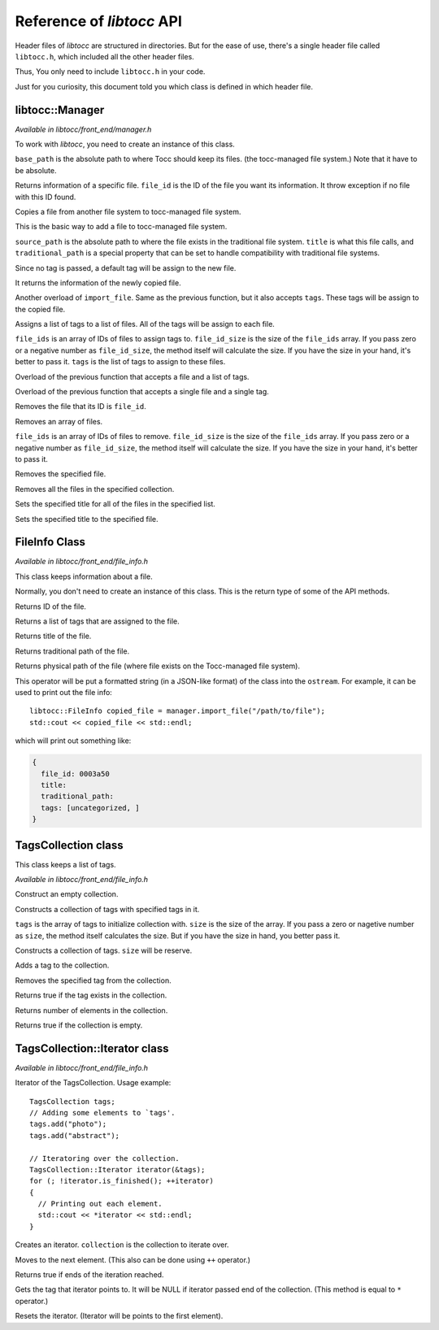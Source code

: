 
.. default-domain:: cpp

.. highlight:: cpp
  :linenothreshold: 3


Reference of *libtocc* API
==========================
Header files of *libtocc* are structured in directories. But for the ease of use,
there's a single header file called ``libtocc.h``, which included all the other
header files.

Thus, You only need to include ``libtocc.h`` in your code.

Just for you curiosity, this document told you which class is defined in which
header file.


libtocc::Manager
----------------

*Available in libtocc/front_end/manager.h*

.. class:: libtocc::Manager(const char* base_path)

To work with *libtocc*, you need to create an instance of this class.

``base_path`` is the absolute path to where Tocc should keep its files. (the
tocc-managed file system.) Note that it have to be absolute.


.. function:: libtocc::FileInfo \
                libtocc::Manager::get_file_info(const char* file_id)

Returns information of a specific file. ``file_id`` is the ID of the file you
want its information. It throw exception if no file with this ID found.

.. function:: libtocc::FileInfo libtocc::Manager::import_file(const char* source_path, \
                const char* title="", \
                const char* traditional_path="")

Copies a file from another file system to tocc-managed file system.

This is the basic way to add a file to tocc-managed file system.

``source_path`` is the absolute path to where the file exists in the
traditional file system. ``title`` is what this file calls, and
``traditional_path`` is a special property that can be set to handle
compatibility with traditional file systems.

Since no tag is passed, a default tag will be assign to the new file.

It returns the information of the newly copied file.

.. function:: libtocc::FileInfo libtocc::Manager::import_file(const char* source_path, \
                const char* title="", \
                const char* traditional_path="", \
                const TagsCollection* tags)

Another overload of ``import_file``. Same as the previous function, but it also
accepts ``tags``. These tags will be assign to the copied file.

.. function:: void libtocc::Manager::assign_tags(const char* file_ids[], \
                int file_ids_size, \
                const TagsCollection* tags)

Assigns a list of tags to a list of files. All of the tags will be assign to
each file.

``file_ids`` is an array of IDs of files to assign tags to. ``file_id_size`` is
the size of the ``file_ids`` array. If you pass zero or a negative number as
``file_id_size``, the method itself will calculate the size. If you have the
size in your hand, it's better to pass it. ``tags`` is the list of tags to
assign to these files.

.. function:: void libtocc::Manager::assign_tags(const char* file_id, const TagsCollection* tags)

Overload of the previous function that accepts a file and a list of tags.

.. function:: void libtocc::Manager::assign_tags(const char* file_id, const char* tag)

Overload of the previous function that accepts a single file and a single tag.

.. function:: void libtocc::Manager::remove_file(const char* file_id)

Removes the file that its ID is ``file_id``.

.. function:: void libtocc::Manager::remove_files(const char* file_ids[], int file_ids_size)

Removes an array of files.

``file_ids`` is an array of IDs of files to remove. ``file_id_size`` is
the size of the ``file_ids`` array. If you pass zero or a negative number as
``file_id_size``, the method itself will calculate the size. If you have the
size in your hand, it's better to pass it.

.. function:: void libtocc::Manager::remove_file(FileInfo& file_to_remove)

Removes the specified file.

.. function:: void libtocc::Manager::remove_files(FileInfoCollection& files_to_remove)

Removes all the files in the specified collection.

.. function:: void libtocc::Manager::set_titles(const char* file_ids[], int file_ids_size, const char* new_title)

Sets the specified title for all of the files in the specified list.

.. function:: void libtocc::Manager::set_title(const char* file_id, const char* new_title)

Sets the specified title to the specified file.


FileInfo Class
--------------

*Available in libtocc/front_end/file_info.h*

.. class:: FileInfo

This class keeps information about a file.

Normally, you don't need to create an instance of this class. This is the
return type of some of the API methods.

.. function:: const char* get_id() const

Returns ID of the file.

.. function:: TagsCollection get_tags() const

Returns a list of tags that are assigned to the file.

.. function:: const char* get_title() const

Returns title of the file.

.. function:: const char* get_traditional_path() const

Returns traditional path of the file.

.. function:: const char* get_physical_path() const

Returns physical path of the file (where file exists on the Tocc-managed
file system).

.. function:: std::ostream& operator<<

This operator will be put a formatted string (in a JSON-like format) of the
class into the ``ostream``. For example, it can be used to print out the
file info::

  libtocc::FileInfo copied_file = manager.import_file("/path/to/file");
  std::cout << copied_file << std::endl;

which will print out something like:

.. code-block:: json

  {
    file_id: 0003a50
    title:
    traditional_path:
    tags: [uncategorized, ]
  }


TagsCollection class
--------------------

This class keeps a list of tags.

*Available in libtocc/front_end/file_info.h*

.. class:: libtocc::TagsCollection
Construct an empty collection.

.. class:: libtocc::TagsCollection(const char* tags[], int size=-1)
Constructs a collection of tags with specified tags in it.

``tags`` is the array of tags to initialize collection with. ``size`` is the
size of the array. If you pass a zero or nagetive number as ``size``, the
method itself calculates the size. But if you have the size in hand, you better
pass it.

.. class:: libtocc::TagsCollection(int size)
Constructs a collection of tags. ``size`` will be reserve.

.. function:: void libtocc::TagsCollection::add_tag(const char* tag)
Adds a tag to the collection.

.. function:: void libtocc::TagsCollection::remove_tag(const char* tag)
Removes the specified tag from the collection.

.. function:: bool libtocc::TagsCollection::contains(const char* tag)
Returns true if the tag exists in the collection.

.. function:: int libtocc::TagsCollection::size() const
Returns number of elements in the collection.

.. function:: bool libtocc::TagsCollection::is_empty() const
Returns true if the collection is empty.


TagsCollection::Iterator class
------------------------------

*Available in libtocc/front_end/file_info.h*

Iterator of the TagsCollection. Usage example::

  TagsCollection tags;
  // Adding some elements to `tags'.
  tags.add("photo");
  tags.add("abstract");

  // Iteratoring over the collection.
  TagsCollection::Iterator iterator(&tags);
  for (; !iterator.is_finished(); ++iterator)
  {
    // Printing out each element.
    std::cout << *iterator << std::endl;
  }


.. class:: libtocc::TagsCollection::Iterator(const libtocc::TagsCollection* collection)
Creates an iterator. ``collection`` is the collection to iterate over.

.. function:: void libtocc::TagsCollection::next()
Moves to the next element. (This also can be done using ``++`` operator.)

.. function:: bool libtocc::TagsCollection::is_finished()
Returns true if ends of the iteration reached.

.. function:: const char* libtocc::TagsCollection::get()
Gets the tag that iterator points to.
It will be NULL if iterator passed end of the collection.
(This method is equal to ``*`` operator.)

.. function:: void libtocc::TagsCollection::reset()
Resets the iterator. (Iterator will be points to the first element).



